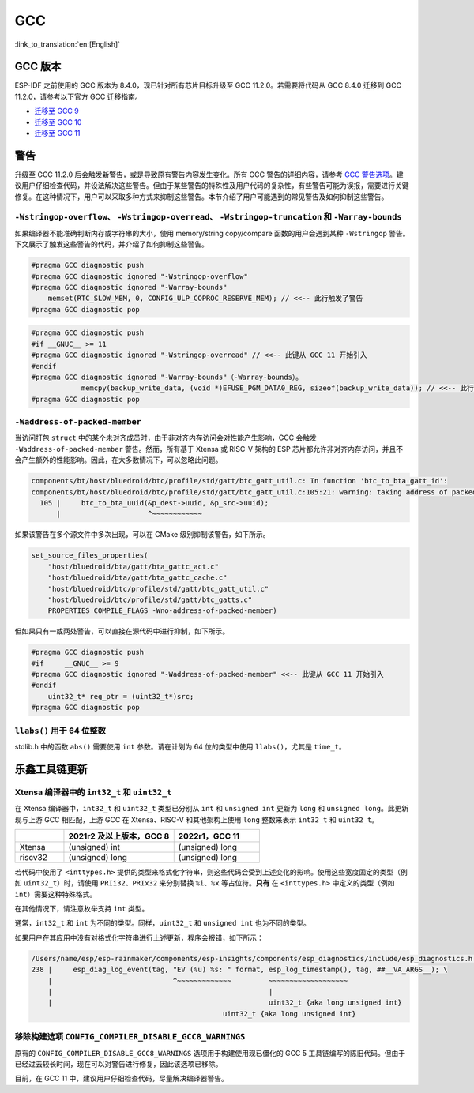 GCC
***

:link_to_translation:`en:[English]`


GCC 版本
========

ESP-IDF 之前使用的 GCC 版本为 8.4.0，现已针对所有芯片目标升级至 GCC 11.2.0。若需要将代码从 GCC 8.4.0 迁移到 GCC 11.2.0，请参考以下官方 GCC 迁移指南。

* `迁移至 GCC 9 <https://gcc.gnu.org/gcc-9/porting_to.html>`_
* `迁移至 GCC 10 <https://gcc.gnu.org/gcc-10/porting_to.html>`_
* `迁移至 GCC 11 <https://gcc.gnu.org/gcc-11/porting_to.html>`_


警告
====

升级至 GCC 11.2.0 后会触发新警告，或是导致原有警告内容发生变化。所有 GCC 警告的详细内容，请参考 `GCC 警告选项 <https://gcc.gnu.org/onlinedocs/gcc-11.2.0/gcc/Warning-Options.html>`_。建议用户仔细检查代码，并设法解决这些警告。但由于某些警告的特殊性及用户代码的复杂性，有些警告可能为误报，需要进行关键修复。在这种情况下，用户可以采取多种方式来抑制这些警告。本节介绍了用户可能遇到的常见警告及如何抑制这些警告。

.. 注意::

    建议用户在抑制警告之前仔细确认该警告是否确实为误报。


``-Wstringop-overflow``、 ``-Wstringop-overread``、 ``-Wstringop-truncation`` 和 ``-Warray-bounds``
------------------------------------------------------------------------------------------------------------------

如果编译器不能准确判断内存或字符串的大小，使用 memory/string copy/compare 函数的用户会遇到某种 ``-Wstringop`` 警告。下文展示了触发这些警告的代码，并介绍了如何抑制这些警告。

.. code-block:: c

    #pragma GCC diagnostic push
    #pragma GCC diagnostic ignored "-Wstringop-overflow"
    #pragma GCC diagnostic ignored "-Warray-bounds"
        memset(RTC_SLOW_MEM, 0, CONFIG_ULP_COPROC_RESERVE_MEM); // <<-- 此行触发了警告
    #pragma GCC diagnostic pop


.. code-block:: c

    #pragma GCC diagnostic push
    #if __GNUC__ >= 11
    #pragma GCC diagnostic ignored "-Wstringop-overread" // <<-- 此键从 GCC 11 开始引入
    #endif
    #pragma GCC diagnostic ignored "-Warray-bounds"（-Warray-bounds）。
                memcpy(backup_write_data, (void *)EFUSE_PGM_DATA0_REG, sizeof(backup_write_data)); // <<-- 此行触发了警告
    #pragma GCC diagnostic pop


``-Waddress-of-packed-member``
---------------------------------

当访问打包 ``struct`` 中的某个未对齐成员时，由于非对齐内存访问会对性能产生影响，GCC 会触发 ``-Waddress-of-packed-member`` 警告。然而，所有基于 Xtensa 或 RISC-V 架构的 ESP 芯片都允许非对齐内存访问，并且不会产生额外的性能影响。因此，在大多数情况下，可以忽略此问题。

.. code-block:: none

    components/bt/host/bluedroid/btc/profile/std/gatt/btc_gatt_util.c: In function 'btc_to_bta_gatt_id':
    components/bt/host/bluedroid/btc/profile/std/gatt/btc_gatt_util.c:105:21: warning: taking address of packed member of 'struct <anonymous>' may result in an unaligned pointer value [-Waddress-of-packed-member]
      105 |     btc_to_bta_uuid(&p_dest->uuid, &p_src->uuid);
          |                     ^~~~~~~~~~~~~


如果该警告在多个源文件中多次出现，可以在 CMake 级别抑制该警告，如下所示。

.. code-block:: cmake

    set_source_files_properties(
        "host/bluedroid/bta/gatt/bta_gattc_act.c"
        "host/bluedroid/bta/gatt/bta_gattc_cache.c"
        "host/bluedroid/btc/profile/std/gatt/btc_gatt_util.c"
        "host/bluedroid/btc/profile/std/gatt/btc_gatts.c"
        PROPERTIES COMPILE_FLAGS -Wno-address-of-packed-member)

但如果只有一或两处警告，可以直接在源代码中进行抑制，如下所示。

.. code-block:: c

    #pragma GCC diagnostic push
    #if     __GNUC__ >= 9
    #pragma GCC diagnostic ignored "-Waddress-of-packed-member" <<-- 此键从 GCC 11 开始引入
    #endif
        uint32_t* reg_ptr = (uint32_t*)src;
    #pragma GCC diagnostic pop


``llabs()`` 用于 64 位整数
-------------------------------

stdlib.h 中的函数 ``abs()`` 需要使用 ``int`` 参数。请在计划为 64 位的类型中使用 ``llabs()``，尤其是 ``time_t``。


乐鑫工具链更新
=================

Xtensa 编译器中的 ``int32_t`` 和 ``uint32_t``
---------------------------------------------------

在 Xtensa 编译器中，``int32_t`` 和 ``uint32_t`` 类型已分别从 ``int`` 和 ``unsigned int`` 更新为 ``long`` 和 ``unsigned long``。此更新现与上游 GCC 相匹配，上游 GCC 在 Xtensa、RISC-V 和其他架构上使用 ``long`` 整数来表示 ``int32_t`` 和 ``uint32_t``。


.. list-table::
   :widths: 20 45 35
   :header-rows: 1

   * -
     - 2021r2 及以上版本，GCC 8
     - 2022r1，GCC 11
   * - Xtensa
     - (unsigned) int
     - (unsigned) long
   * - riscv32
     - (unsigned) long
     - (unsigned) long


若代码中使用了 ``<inttypes.h>`` 提供的类型来格式化字符串，则这些代码会受到上述变化的影响。使用这些宽度固定的类型（例如 ``uint32_t``）时，请使用 ``PRIi32``、``PRIx32`` 来分别替换 ``%i``、``%x`` 等占位符。**只有** 在 ``<inttypes.h>`` 中定义的类型（例如 ``int``）需要这种特殊格式。

在其他情况下，请注意枚举支持 ``int`` 类型。

通常，``int32_t`` 和 ``int`` 为不同的类型。同样，``uint32_t`` 和 ``unsigned int`` 也为不同的类型。

如果用户在其应用中没有对格式化字符串进行上述更新，程序会报错，如下所示：

.. code-block:: none

    /Users/name/esp/esp-rainmaker/components/esp-insights/components/esp_diagnostics/include/esp_diagnostics.h:238:29: error: format '%u' expects argument of type 'unsigned int', but argument 3 has type 'uint32_t' {aka 'long unsigned int'} [-Werror=format=]
    238 |     esp_diag_log_event(tag, "EV (%u) %s: " format, esp_log_timestamp(), tag, ##__VA_ARGS__); \
        |                             ^~~~~~~~~~~~~~         ~~~~~~~~~~~~~~~~~~~
        |                                                    |
        |                                                    uint32_t {aka long unsigned int}
                                                  uint32_t {aka long unsigned int}

移除构建选项 ``CONFIG_COMPILER_DISABLE_GCC8_WARNINGS``
----------------------------------------------------------

原有的 ``CONFIG_COMPILER_DISABLE_GCC8_WARNINGS`` 选项用于构建使用现已僵化的 GCC 5 工具链编写的陈旧代码。但由于已经过去较长时间，现在可以对警告进行修复，因此该选项已移除。

目前，在 GCC 11 中，建议用户仔细检查代码，尽量解决编译器警告。
